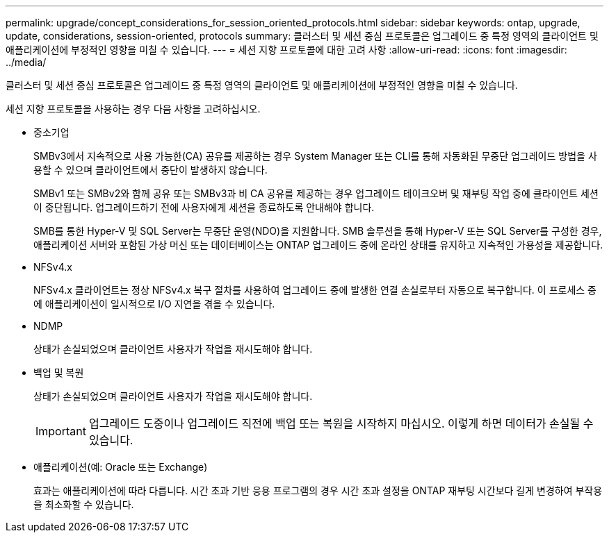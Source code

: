 ---
permalink: upgrade/concept_considerations_for_session_oriented_protocols.html 
sidebar: sidebar 
keywords: ontap, upgrade, update, considerations, session-oriented, protocols 
summary: 클러스터 및 세션 중심 프로토콜은 업그레이드 중 특정 영역의 클라이언트 및 애플리케이션에 부정적인 영향을 미칠 수 있습니다. 
---
= 세션 지향 프로토콜에 대한 고려 사항
:allow-uri-read: 
:icons: font
:imagesdir: ../media/


[role="lead"]
클러스터 및 세션 중심 프로토콜은 업그레이드 중 특정 영역의 클라이언트 및 애플리케이션에 부정적인 영향을 미칠 수 있습니다.

세션 지향 프로토콜을 사용하는 경우 다음 사항을 고려하십시오.

* 중소기업
+
SMBv3에서 지속적으로 사용 가능한(CA) 공유를 제공하는 경우 System Manager 또는 CLI를 통해 자동화된 무중단 업그레이드 방법을 사용할 수 있으며 클라이언트에서 중단이 발생하지 않습니다.

+
SMBv1 또는 SMBv2와 함께 공유 또는 SMBv3과 비 CA 공유를 제공하는 경우 업그레이드 테이크오버 및 재부팅 작업 중에 클라이언트 세션이 중단됩니다. 업그레이드하기 전에 사용자에게 세션을 종료하도록 안내해야 합니다.

+
SMB를 통한 Hyper-V 및 SQL Server는 무중단 운영(NDO)을 지원합니다. SMB 솔루션을 통해 Hyper-V 또는 SQL Server를 구성한 경우, 애플리케이션 서버와 포함된 가상 머신 또는 데이터베이스는 ONTAP 업그레이드 중에 온라인 상태를 유지하고 지속적인 가용성을 제공합니다.

* NFSv4.x
+
NFSv4.x 클라이언트는 정상 NFSv4.x 복구 절차를 사용하여 업그레이드 중에 발생한 연결 손실로부터 자동으로 복구합니다. 이 프로세스 중에 애플리케이션이 일시적으로 I/O 지연을 겪을 수 있습니다.

* NDMP
+
상태가 손실되었으며 클라이언트 사용자가 작업을 재시도해야 합니다.

* 백업 및 복원
+
상태가 손실되었으며 클라이언트 사용자가 작업을 재시도해야 합니다.

+

IMPORTANT: 업그레이드 도중이나 업그레이드 직전에 백업 또는 복원을 시작하지 마십시오. 이렇게 하면 데이터가 손실될 수 있습니다.

* 애플리케이션(예: Oracle 또는 Exchange)
+
효과는 애플리케이션에 따라 다릅니다. 시간 초과 기반 응용 프로그램의 경우 시간 초과 설정을 ONTAP 재부팅 시간보다 길게 변경하여 부작용을 최소화할 수 있습니다.


